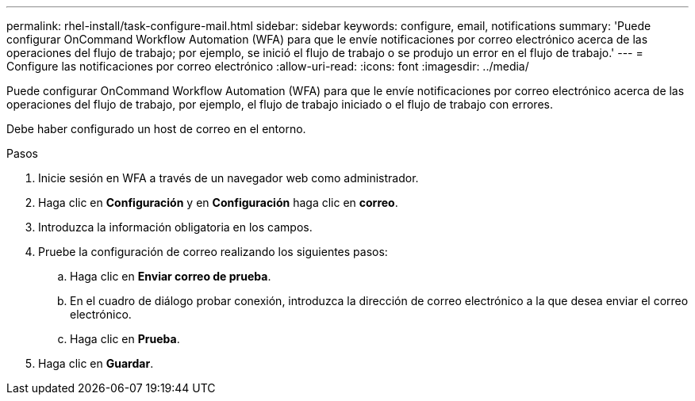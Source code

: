 ---
permalink: rhel-install/task-configure-mail.html 
sidebar: sidebar 
keywords: configure, email, notifications 
summary: 'Puede configurar OnCommand Workflow Automation (WFA) para que le envíe notificaciones por correo electrónico acerca de las operaciones del flujo de trabajo; por ejemplo, se inició el flujo de trabajo o se produjo un error en el flujo de trabajo.' 
---
= Configure las notificaciones por correo electrónico
:allow-uri-read: 
:icons: font
:imagesdir: ../media/


[role="lead"]
Puede configurar OnCommand Workflow Automation (WFA) para que le envíe notificaciones por correo electrónico acerca de las operaciones del flujo de trabajo, por ejemplo, el flujo de trabajo iniciado o el flujo de trabajo con errores.

Debe haber configurado un host de correo en el entorno.

.Pasos
. Inicie sesión en WFA a través de un navegador web como administrador.
. Haga clic en *Configuración* y en *Configuración* haga clic en *correo*.
. Introduzca la información obligatoria en los campos.
. Pruebe la configuración de correo realizando los siguientes pasos:
+
.. Haga clic en *Enviar correo de prueba*.
.. En el cuadro de diálogo probar conexión, introduzca la dirección de correo electrónico a la que desea enviar el correo electrónico.
.. Haga clic en *Prueba*.


. Haga clic en *Guardar*.

